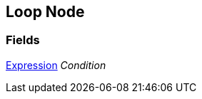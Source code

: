 [#manual/loop-node]

## Loop Node

### Fields

<<manual/expression,Expression>> _Condition_::

ifdef::backend-multipage_html5[]
link:reference/loop-node.html[Reference]
endif::[]